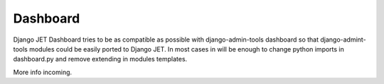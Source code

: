 =========
Dashboard
=========

Django JET Dashboard tries to be as compatible as possible with django-admin-tools dashboard so that
django-admint-tools modules could be easily ported to Django JET. In most cases in will be enough to
change python imports in dashboard.py and remove extending in modules templates.

More info incoming.